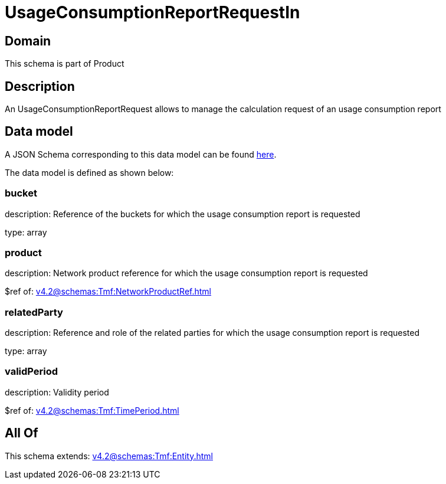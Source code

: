 = UsageConsumptionReportRequestIn

[#domain]
== Domain

This schema is part of Product

[#description]
== Description

An UsageConsumptionReportRequest allows to manage the calculation request of an usage consumption report


[#data_model]
== Data model

A JSON Schema corresponding to this data model can be found https://tmforum.org[here].

The data model is defined as shown below:


=== bucket
description: Reference of the buckets for which the usage consumption report is requested

type: array


=== product
description: Network product reference for which the usage consumption report is requested

$ref of: xref:v4.2@schemas:Tmf:NetworkProductRef.adoc[]


=== relatedParty
description: Reference and role of the related parties for which the usage consumption report is requested

type: array


=== validPeriod
description: Validity period

$ref of: xref:v4.2@schemas:Tmf:TimePeriod.adoc[]


[#all_of]
== All Of

This schema extends: xref:v4.2@schemas:Tmf:Entity.adoc[]
